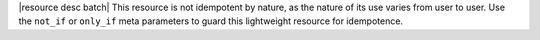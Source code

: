 .. The contents of this file are included in multiple topics.
.. This file should not be changed in a way that hinders its ability to appear in multiple documentation sets.

|resource desc batch| This resource is not idempotent by nature, as the nature of its use varies from user to user. Use the ``not_if`` or ``only_if`` meta parameters to guard this lightweight resource for idempotence.
